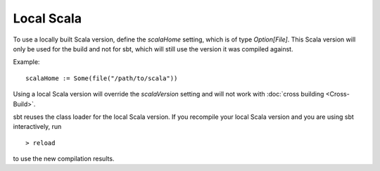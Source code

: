 ===========
Local Scala
===========

To use a locally built Scala version, define the `scalaHome` setting,
which is of type `Option[File]`. This Scala version will only be used
for the build and not for sbt, which will still use the version it was
compiled against.

Example:

::

    scalaHome := Some(file("/path/to/scala"))

Using a local Scala version will override the `scalaVersion` setting
and will not work with :doc:`cross building <Cross-Build>`.

sbt reuses the class loader for the local Scala version. If you
recompile your local Scala version and you are using sbt interactively,
run

::

    > reload

to use the new compilation results.
